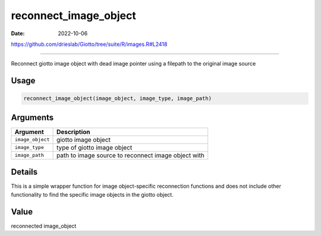 ======================
reconnect_image_object
======================

:Date: 2022-10-06

https://github.com/drieslab/Giotto/tree/suite/R/images.R#L2418

===========

Reconnect giotto image object with dead image pointer using a filepath
to the original image source

Usage
=====

.. code:: r

   reconnect_image_object(image_object, image_type, image_path)

Arguments
=========

+-------------------------------+--------------------------------------+
| Argument                      | Description                          |
+===============================+======================================+
| ``image_object``              | giotto image object                  |
+-------------------------------+--------------------------------------+
| ``image_type``                | type of giotto image object          |
+-------------------------------+--------------------------------------+
| ``image_path``                | path to image source to reconnect    |
|                               | image object with                    |
+-------------------------------+--------------------------------------+

Details
=======

This is a simple wrapper function for image object-specific reconnection
functions and does not include other functionality to find the specific
image objects in the giotto object.

Value
=====

reconnected image_object
